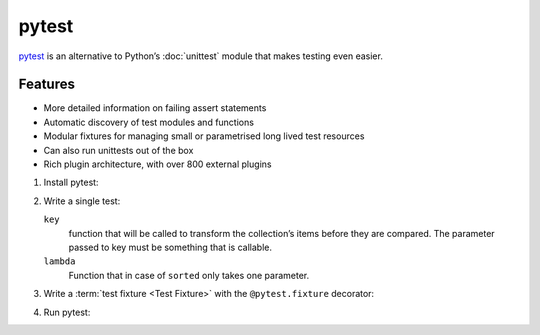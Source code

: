 pytest
======

`pytest <https://docs.pytest.org/>`_ is an alternative to Python’s :doc:`unittest`
module that makes testing even easier.

Features
--------

* More detailed information on failing assert statements
* Automatic discovery of test modules and functions
* Modular fixtures for managing small or parametrised long lived test resources
* Can also run unittests out of the box
* Rich plugin architecture, with over 800 external plugins

#. Install pytest:

   .. tabs::

      .. tab:: Linux/MacOS

         .. code-block:: console

          $ bin/python -m pip install pytest
          Collecting pytest
          …
          Successfully installed attrs-21.2.0 iniconfig-1.1.1 pluggy-1.0.0 py-1.10.0 pytest-6.2.5 toml-0.10.2

      .. tab:: Windows

         .. code-block:: ps1con

          C:> Scripts\python -m pip install pytest
          Collecting pytest
          …
          Successfully installed attrs-21.2.0 iniconfig-1.1.1 pluggy-1.0.0 py-1.10.0 pytest-6.2.5 toml-0.10.2

#. Write a single test:

   .. literalinclude:: test_pytest.py
      :language: python
      :lines: 1-2,4-5
      :lineno-start: 1

   ``key``
    function that will be called to transform the collection’s items before they are
    compared. The parameter passed to key must be something that is callable.
   ``lambda``
    Function that in case of ``sorted`` only takes one parameter.

#. Write a :term:`test fixture <Test Fixture>` with the ``@pytest.fixture``
   decorator:

   .. literalinclude:: test_pytest.py
      :language: python
      :lines: 8-28
      :lineno-start: 8

#. Run pytest:

   .. tabs::

      .. tab:: Linux/MacOS

         .. code-block:: console

            $ bin/python -m pytest -v
            ============================= test session starts ==============================
            platform darwin -- Python 3.9.7, pytest-6.2.5, py-1.10.0, pluggy-1.0.0 -- /Users/veit/python-basics/bin/python
            rootdir: /Users/veit/python-basics/docs/test
            plugins: hypothesis-6.23.2
            collected 5 items

            test_pytest.py::test_sorted PASSED                                       [ 20%]
            test_pytest.py::test_sorted__key_example_1 PASSED                        [ 40%]
            test_pytest.py::test_sorted__key_example_2 PASSED                        [ 60%]
            test_pytest.py::test_examples[input0-expected0] PASSED                   [ 80%]
            test_pytest.py::test_examples[zasdqw-expected1] PASSED                   [100%]

            ============================== 5 passed in 0.02s ===============================

      .. tab:: Windows

         .. code-block:: ps1con

            C:> Scripts\python -m pytest -v
            ============================= test session starts ==============================
            platform win32 -- Python 3.9.7, pytest-6.2.5, py-1.10.0, pluggy-1.0.0
            rootdir: C:\Users\veit\python-basics\docs\test
            plugins: hypothesis-6.23.2
            collected 5 items

            test_pytest.py::test_sorted PASSED                                       [ 20%]
            test_pytest.py::test_sorted__key_example_1 PASSED                        [ 40%]
            test_pytest.py::test_sorted__key_example_2 PASSED                        [ 60%]
            test_pytest.py::test_examples[input0-expected0] PASSED                   [ 80%]
            test_pytest.py::test_examples[zasdqw-expected1] PASSED                   [100%]

            ============================== 5 passed in 0.02s ===============================
